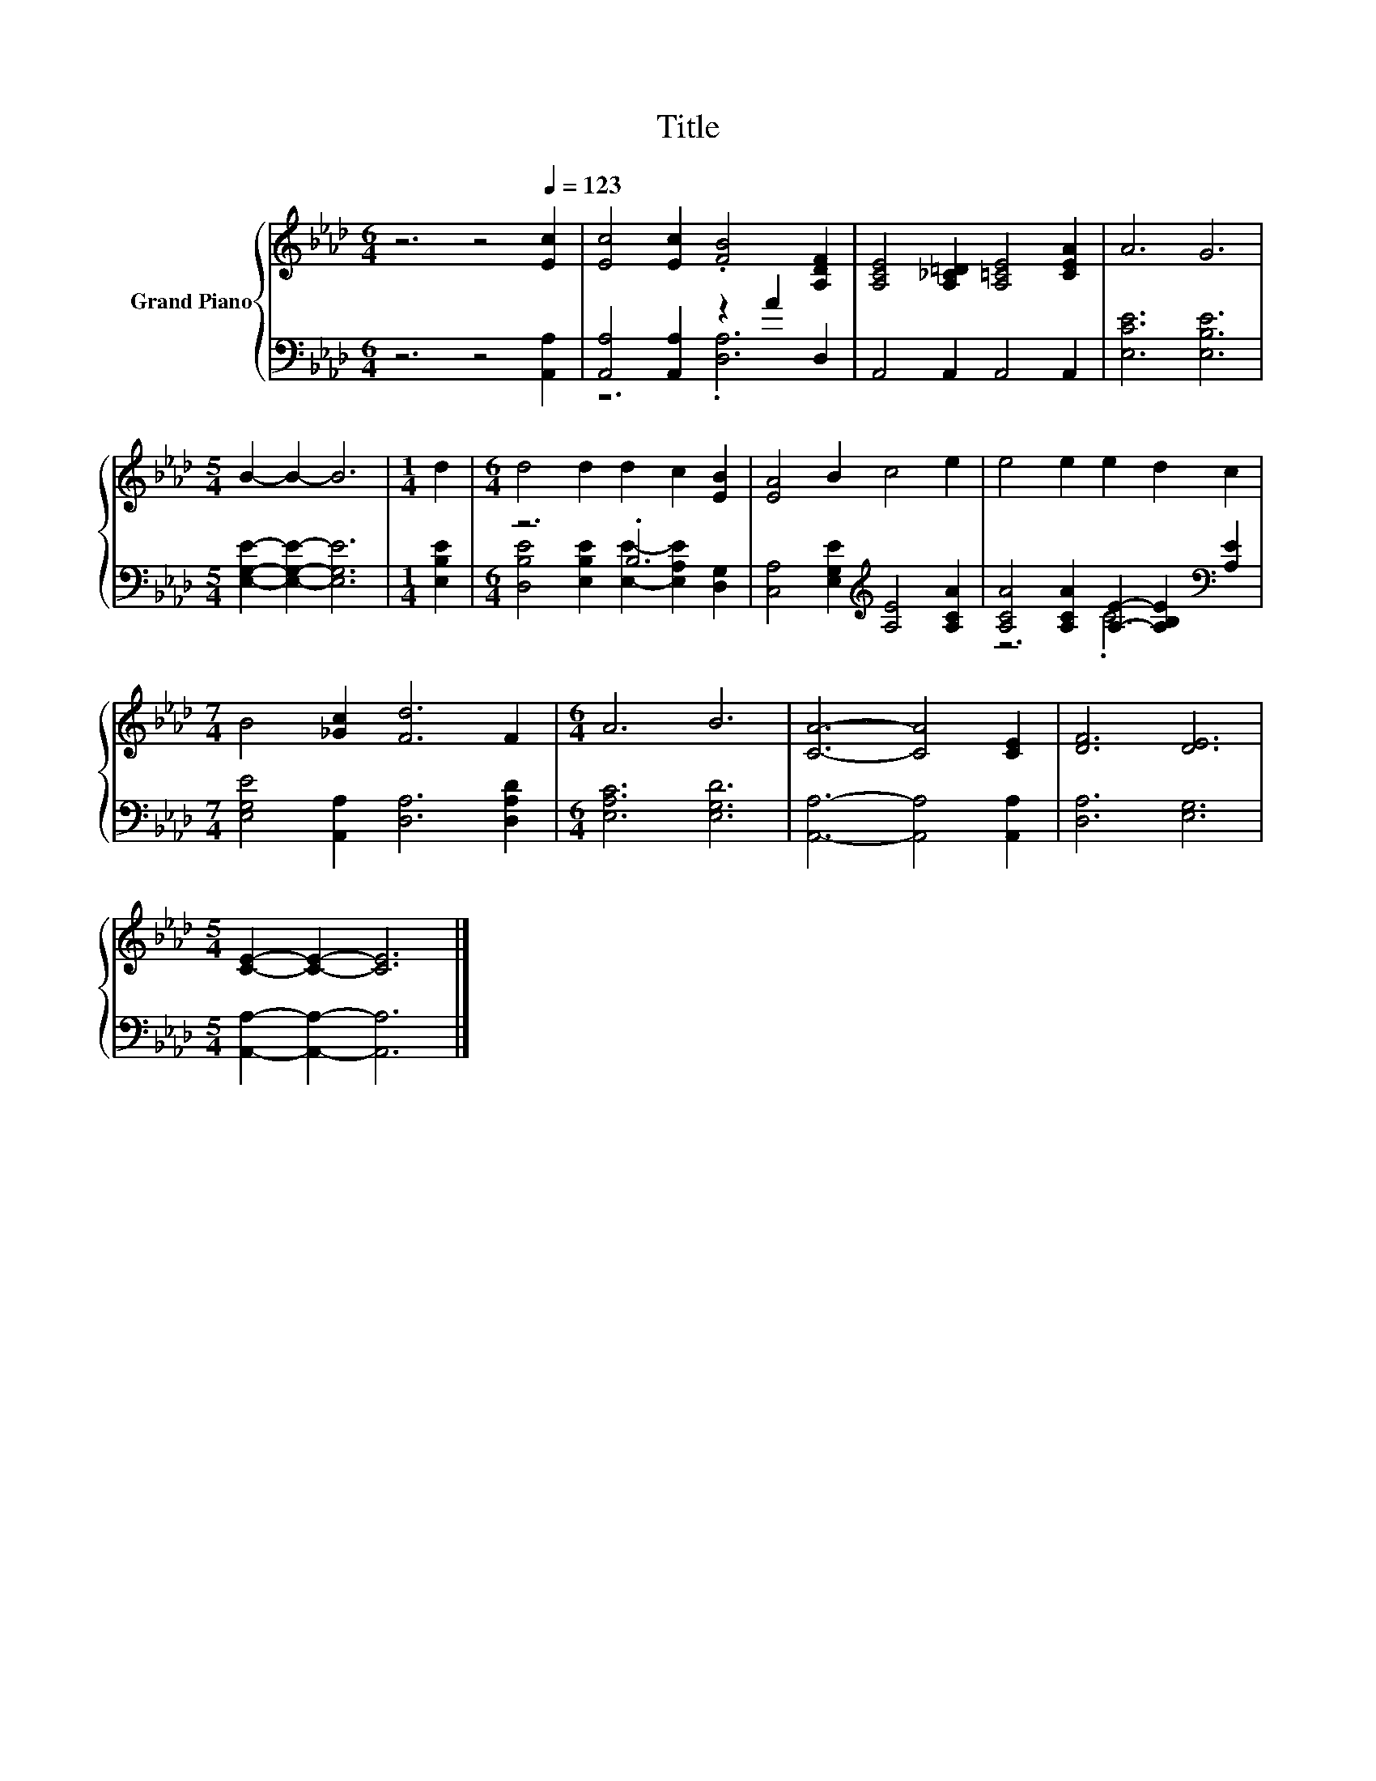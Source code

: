 X:1
T:Title
%%score { 1 | ( 2 3 ) }
L:1/8
M:6/4
K:Ab
V:1 treble nm="Grand Piano"
V:2 bass 
V:3 bass 
V:1
 z6 z4[Q:1/4=123] [Ec]2 | [Ec]4 [Ec]2 .[FB]4 [A,DF]2 | [A,CE]4 [A,_C=D]2 [A,=CE]4 [CEA]2 | A6 G6 | %4
[M:5/4] B2- B2- B6 |[M:1/4] d2 |[M:6/4] d4 d2 d2 c2 [EB]2 | [EA]4 B2 c4 e2 | e4 e2 e2 d2 c2 | %9
[M:7/4] B4 [_Gc]2 [Fd]6 F2 |[M:6/4] A6 B6 | [CA]6- [CA]4 [CE]2 | [DF]6 [DE]6 | %13
[M:5/4] [CE]2- [CE]2- [CE]6 |] %14
V:2
 z6 z4 [A,,A,]2 | [A,,A,]4 [A,,A,]2 z2 A2 D,2 | A,,4 A,,2 A,,4 A,,2 | [E,CE]6 [E,B,E]6 | %4
[M:5/4] [E,G,E]2- [E,G,E]2- [E,G,E]6 |[M:1/4] [E,B,E]2 |[M:6/4] z6 .B,6 | %7
 [C,A,]4 [E,G,E]2[K:treble] [A,E]4 [A,CA]2 | [A,CA]4 [A,CA]2 [A,E]2- [A,B,E]2[K:bass] [A,E]2 | %9
[M:7/4] [E,G,E]4 [A,,A,]2 [D,A,]6 [D,A,D]2 |[M:6/4] [E,A,C]6 [E,G,D]6 | %11
 [A,,A,]6- [A,,A,]4 [A,,A,]2 | [D,A,]6 [E,G,]6 |[M:5/4] [A,,A,]2- [A,,A,]2- [A,,A,]6 |] %14
V:3
 x12 | z6 .[D,A,]6 | x12 | x12 |[M:5/4] x10 |[M:1/4] x2 | %6
[M:6/4] [D,B,E]4 [E,B,E]2 [E,E]2- [E,A,E]2 [D,G,]2 | x6[K:treble] x6 | z6 .C6[K:bass] | %9
[M:7/4] x14 |[M:6/4] x12 | x12 | x12 |[M:5/4] x10 |] %14

